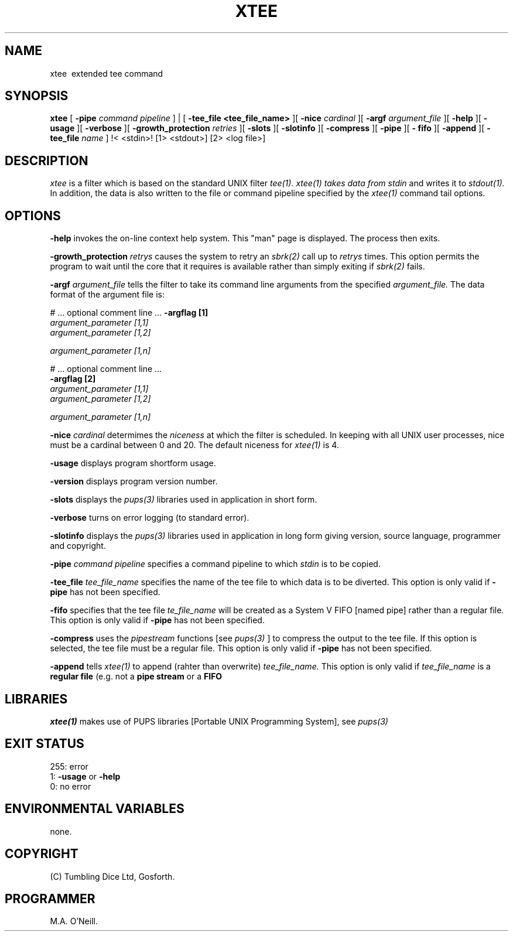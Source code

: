 .TH XTEE 1 "16th April 2015" "PUPSP3 commands" "PUPSP3 commands"
.SH NAME
xtee \ extended tee command
.br

.SH SYNOPSIS
.B xtee
[
.B -pipe
.I command pipeline
] | [
.B -tee_file <tee_file_name>
][
.B -nice
.I cardinal
][
.B -argf
.I argument_file
][
.B -help
][
.B -usage
][
.B -verbose
][
.B -growth_protection
.I retries
][
.B -slots
][
.B -slotinfo
][
.B -compress
][
.B -pipe
][
.B - fifo
][
.B -append
][
.B -tee_file
.I name
]
!< <stdin>!
[1> <stdout>]
[2> <log file>]
.br

.SH DESCRIPTION
.I xtee
is a filter which is based on the standard UNIX filter
.I tee(1).
.I xtee(1) takes data from
.I stdin
and writes it to
.I stdout(1).
In addition, the data is also written to the file or command pipeline specified by the
.I xtee(1)
command tail options.
.br

.SH OPTIONS
 
.B -help
invokes the on-line context help system. This
"man" page is displayed. The process then exits.
.br

.B -growth_protection
.I retrys
causes the system to retry an
.I sbrk(2)
call up to
.I retrys
times. This option permits the program to wait until the core that it requires
is available rather than simply exiting if
.I sbrk(2)
fails.
.br

.B -argf
.I argument_file
tells the filter to take its command line arguments from the specified
.I argument_file.
The data format of the argument file is:
.br

#  ... optional comment line ...
.B -argflag           [1]
.br
.I argument_parameter [1,1]
.br
.I argument_parameter [1,2]
.br

.I argument_parameter [1,n]
.br

# ... optional comment line ...
.br
.B -argflag           [2]
.br
.I argument_parameter [1,1]
.br
.I argument_parameter [1,2]
.br

.I argument_parameter [1,n]
.br
 
.B -nice
.I cardinal
determimes the
.I niceness
at which the filter is scheduled. In keeping with all UNIX user processes, nice
must be a cardinal between 0 and 20. The default niceness for
.I xtee(1)
is 4.
.br

.B -usage
displays program shortform usage.
.br

.B -version
displays program version number.
.br

.B -slots
displays the
.I pups(3)
libraries used in application in short form.
.br

.B -verbose
turns on error logging (to standard error).
.br

.B -slotinfo
displays the
.I pups(3)
libraries used in application in long form giving version, source language,
programmer and copyright.

.B -pipe
.I command pipeline
specifies a command pipeline to which
.I stdin
is to be copied.
.br

.B -tee_file
.I tee_file_name
specifies the name of the tee file to which data is to be diverted.
This option is only valid if
.B -pipe
has not been specified.
.br

.B -fifo
specifies that the tee file
.I te_file_name
will be created as a System V FIFO [named pipe] rather than a regular file.
This option is only valid if
.B -pipe
has not been specified.
.br

.B -compress
uses the
.I pipestream
functions [see
.I pups(3)
] to compress the output to the tee file. If this option is selected, the
tee file must be a regular file.
This option is only valid if
.B -pipe
has not been specified.
.br

.B -append
tells
.I xtee(1)
to append (rahter than overwrite)
.I tee_file_name.
This option is only valid if
.I tee_file_name
is a
.B regular file
(e.g. not a
.B pipe stream
or a
.B FIFO
.br

.SH LIBRARIES
.I xtee(1)
makes use of PUPS libraries [Portable UNIX Programming System], see
.I pups(3)
.br

.SH EXIT STATUS

255: error
.br
1:
.B -usage
or
.B -help
.br
0: no error
.br

.SH ENVIRONMENTAL VARIABLES
none.
.br

.SH COPYRIGHT
(C) Tumbling Dice Ltd, Gosforth.
.br

.SH PROGRAMMER
M.A. O'Neill.
.br

